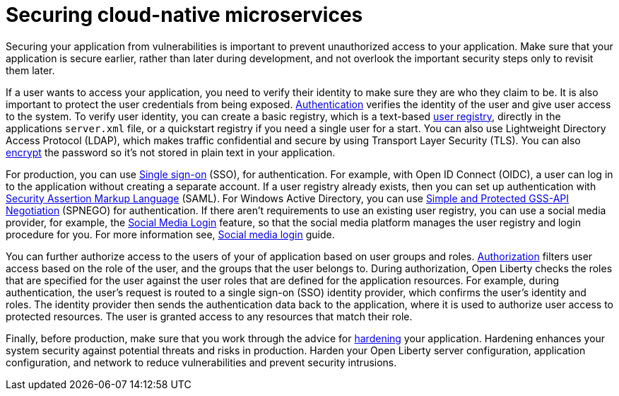 
// Copyright (c) 2020 IBM Corporation and others.
// Licensed under Creative Commons Attribution-NoDerivatives
// 4.0 International (CC BY-ND 4.0)
//   https://creativecommons.org/licenses/by-nd/4.0/
//
// Contributors:
//     IBM Corporation
//
:page-description: Securing your application from vulnerabilities helps to make sure that your application is secure earlier, rather than later during development.
:seo-title: Designing cloud-native microservices
:seo-description: Securing your application from vulnerabilities helps to make sure that your application is secure earlier, rather than later during development.
:page-layout: general-reference
:page-type: general
= Securing cloud-native microservices

Securing your application from vulnerabilities is important to prevent unauthorized access to your application.
Make sure that your application is secure earlier, rather than later during development, and not overlook the important security steps only to revisit them later.

If a user wants to access your application, you need to verify their identity to make sure they are who they claim to be.
It is also important to protect the user credentials from being exposed.
xref:authentication.adoc[Authentication] verifies the identity of the user and give user access to the system.
To verify user identity, you can create a basic registry, which is a text-based xref:user-registries-application-security.adoc#_basic_user_registries_for_application_development[user registry], directly in the applications `server.xml` file, or a quickstart registry if you need a single user for a start.
You can also use Lightweight Directory Access Protocol (LDAP), which makes traffic confidential and secure by using Transport Layer Security (TLS).
You can also xref:password-encryption.adoc[encrypt] the password so it's not stored in plain text in your application.

For production, you can use xref:single-sign-on.adoc[Single sign-on] (SSO), for authentication.
For example, with Open ID Connect (OIDC), a user can log in to the application without creating a separate account.
If a user registry already exists, then you can set up authentication with xref:single-sign-on.adoc#_saml[Security Assertion Markup Language] (SAML).
For Windows Active Directory, you can use xref:single-sign-on.adoc#_spnego[Simple and Protected GSS-API Negotiation] (SPNEGO) for authentication.
If there aren't requirements to use an existing user registry, you can use a social media provider, for example, the xref:single-sign-on.adoc#_social_media_login[Social Media Login] feature, so that the social media platform manages the user registry and login procedure for you.
For more information see, link:/guides/social-media-login.html[Social media login] guide.

You can further authorize access to the users of your of application based on user groups and roles.
xref:authorization.adoc[Authorization] filters user access based on the role of the user, and the groups that the user belongs to.
During authorization, Open Liberty checks the roles that are specified for the user against the user roles that are defined for the application resources.
For example, during authentication, the user’s request is routed to a single sign-on (SSO) identity provider, which confirms the user’s identity and roles.
The identity provider then sends the authentication data back to the application, where it is used to authorize user access to protected resources.
The user is granted access to any resources that match their role.

Finally, before production, make sure that you work through the advice for xref:security-hardening.adoc[hardening] your application.
Hardening enhances your system security against potential threats and risks in production.
Harden your Open Liberty server configuration, application configuration, and network to reduce vulnerabilities and prevent security intrusions.
